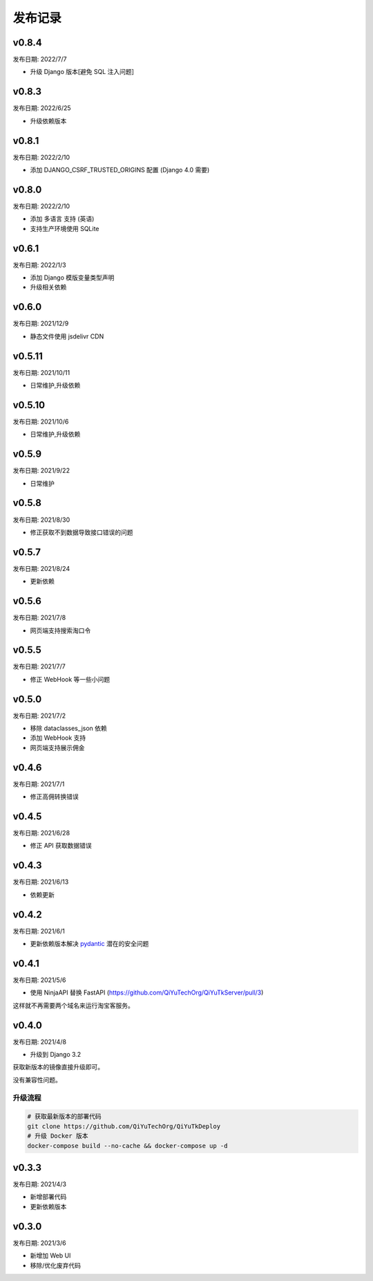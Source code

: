 .. _server_release:

.. meta::
   :description: 奇遇淘客服务器端发布版本记录。
   :keywords: 奇遇淘客服务器端部署, 开源淘宝客导购, 淘宝客开源源码, 淘宝客源码 开源, 淘宝客优惠券开源源码, 淘宝客全开源版源码, 淘宝客开源框架, 奇遇淘客服务器端


发布记录
====================================

======================
v0.8.4
======================

发布日期: 2022/7/7

* 升级 Django 版本[避免 SQL 注入问题]

======================
v0.8.3
======================

发布日期: 2022/6/25

* 升级依赖版本

======================
v0.8.1
======================

发布日期: 2022/2/10

* 添加 DJANGO_CSRF_TRUSTED_ORIGINS 配置 (Django 4.0 需要)

======================
v0.8.0
======================

发布日期: 2022/2/10

* 添加 多语言 支持 (英语)
* 支持生产环境使用 SQLite

======================
v0.6.1
======================

发布日期: 2022/1/3

* 添加 Django 模版变量类型声明
* 升级相关依赖

======================
v0.6.0
======================

发布日期: 2021/12/9

* 静态文件使用 jsdelivr CDN

======================
v0.5.11
======================

发布日期: 2021/10/11

* 日常维护,升级依赖

======================
v0.5.10
======================

发布日期: 2021/10/6

* 日常维护,升级依赖

======================
v0.5.9
======================

发布日期: 2021/9/22

* 日常维护

======================
v0.5.8
======================

发布日期: 2021/8/30

* 修正获取不到数据导致接口错误的问题

======================
v0.5.7
======================

发布日期: 2021/8/24

* 更新依赖

======================
v0.5.6
======================

发布日期: 2021/7/8

* 网页端支持搜索淘口令

======================
v0.5.5
======================

发布日期: 2021/7/7

* 修正 WebHook 等一些小问题

======================
v0.5.0
======================

发布日期: 2021/7/2

* 移除 dataclasses_json 依赖
* 添加 WebHook 支持
* 网页端支持展示佣金

======================
v0.4.6
======================

发布日期: 2021/7/1

* 修正高佣转换错误

======================
v0.4.5
======================

发布日期: 2021/6/28

* 修正 API 获取数据错误

======================
v0.4.3
======================

发布日期: 2021/6/13

* 依赖更新

======================
v0.4.2
======================

发布日期: 2021/6/1

* 更新依赖版本解决 `pydantic <https://github.com/samuelcolvin/pydantic/security/advisories/GHSA-5jqp-qgf6-3pvh>`_ 潜在的安全问题


======================
v0.4.1
======================

发布日期: 2021/5/6

* 使用 NinjaAPI 替换 FastAPI (https://github.com/QiYuTechOrg/QiYuTkServer/pull/3)

这样就不再需要两个域名来运行淘宝客服务。

======================
v0.4.0
======================

发布日期: 2021/4/8

* 升级到 Django 3.2

获取新版本的镜像直接升级即可。

没有兼容性问题。

升级流程
~~~~~~~~~~~~~~~~~~~~~~~~~~~~~

.. code-block:: bash

    # 获取最新版本的部署代码
    git clone https://github.com/QiYuTechOrg/QiYuTkDeploy
    # 升级 Docker 版本
    docker-compose build --no-cache && docker-compose up -d

======================
v0.3.3
======================

发布日期: 2021/4/3

* 新增部署代码
* 更新依赖版本


======================
v0.3.0
======================

发布日期: 2021/3/6

* 新增加 Web UI
* 移除/优化废弃代码
